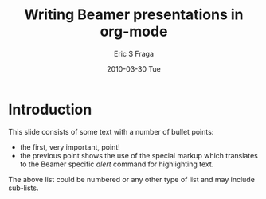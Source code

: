 #+startup: beamer
#+LaTeX_CLASS: beamer
#+beamer_theme: Boadilla
#+beamer_header: \usecolortheme{seahorse}
#+options: toc:nil

#+TITLE:     Writing Beamer presentations in org-mode
#+AUTHOR:    Eric S Fraga
#+DATE:      2010-03-30 Tue

* Introduction

This slide consists of some text with a number of bullet points:

- the first, very important, point!
- the previous point shows the use of the special markup which
  translates to the Beamer specific /alert/ command for highlighting
  text.


The above list could be numbered or any other type of list and may
include sub-lists.
